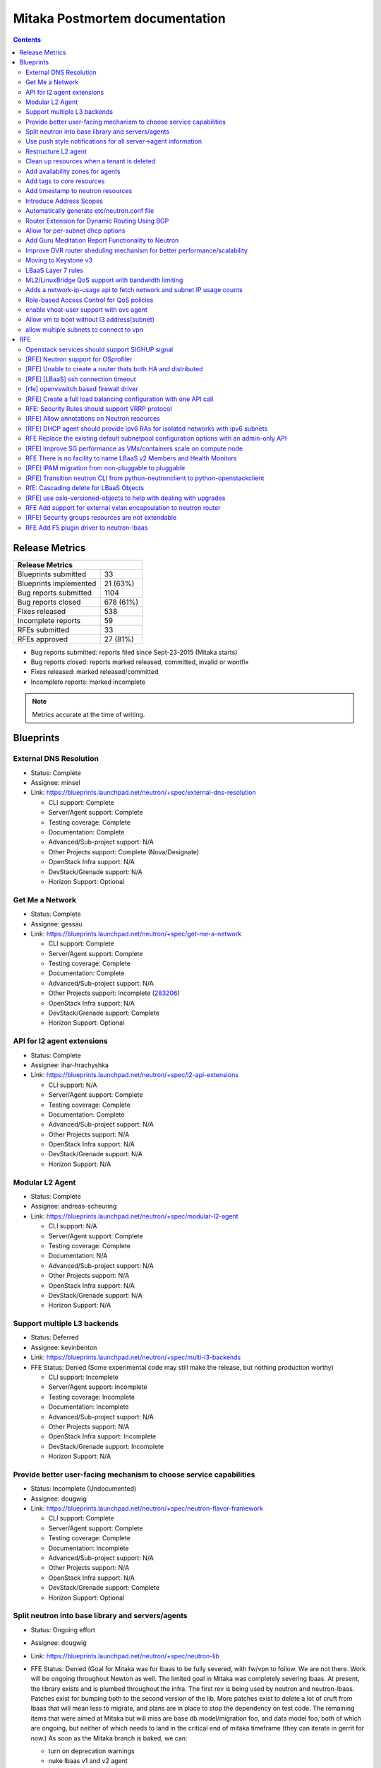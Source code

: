 ..
 This work is licensed under a Creative Commons Attribution 3.0 Unported
 License.

 http://creativecommons.org/licenses/by/3.0/legalcode

Mitaka Postmortem documentation
===============================

.. contents::

Release Metrics
---------------

+------------------------------------------------+
| Release Metrics                                |
+===============================+================+
| Blueprints submitted          |             33 |
+-------------------------------+----------------+
| Blueprints implemented        |       21 (63%) |
+-------------------------------+----------------+
| Bug reports submitted         |           1104 |
+-------------------------------+----------------+
| Bug reports closed            |      678 (61%) |
+-------------------------------+----------------+
| Fixes released                |            538 |
+-------------------------------+----------------+
| Incomplete reports            |             59 |
+-------------------------------+----------------+
| RFEs submitted                |             33 |
+-------------------------------+----------------+
| RFEs approved                 |       27 (81%) |
+-------------------------------+----------------+

* Bug reports submitted: reports filed since Sept-23-2015 (Mitaka starts)
* Bug reports closed: reports marked released, committed, invalid or wontfix
* Fixes released: marked released/committed
* Incomplete reports: marked incomplete

.. note:: Metrics accurate at the time of writing.


Blueprints
----------

External DNS Resolution
~~~~~~~~~~~~~~~~~~~~~~~

* Status: Complete
* Assignee: minsel
* Link: https://blueprints.launchpad.net/neutron/+spec/external-dns-resolution

  * CLI support: Complete
  * Server/Agent support: Complete
  * Testing coverage: Complete
  * Documentation: Complete
  * Advanced/Sub-project support: N/A
  * Other Projects support: Complete (Nova/Designate)
  * OpenStack Infra support: N/A
  * DevStack/Grenade support: N/A
  * Horizon Support: Optional

Get Me a Network
~~~~~~~~~~~~~~~~

* Status: Complete
* Assignee: gessau
* Link: https://blueprints.launchpad.net/neutron/+spec/get-me-a-network

  * CLI support: Complete
  * Server/Agent support: Complete
  * Testing coverage: Complete
  * Documentation: Complete
  * Advanced/Sub-project support: N/A
  * Other Projects support: Incomplete (`283206 <https://review.openstack.org/#/c/283206/>`_)
  * OpenStack Infra support: N/A
  * DevStack/Grenade support: Complete
  * Horizon Support: Optional

API for l2 agent extensions
~~~~~~~~~~~~~~~~~~~~~~~~~~~

* Status: Complete
* Assignee: ihar-hrachyshka
* Link: https://blueprints.launchpad.net/neutron/+spec/l2-api-extensions

  * CLI support: N/A
  * Server/Agent support: Complete
  * Testing coverage: Complete
  * Documentation: Complete
  * Advanced/Sub-project support: N/A
  * Other Projects support: N/A
  * OpenStack Infra support: N/A
  * DevStack/Grenade support: N/A
  * Horizon Support: N/A

Modular L2 Agent
~~~~~~~~~~~~~~~~

* Status: Complete
* Assignee: andreas-scheuring
* Link: https://blueprints.launchpad.net/neutron/+spec/modular-l2-agent

  * CLI support: N/A
  * Server/Agent support: Complete
  * Testing coverage: Complete
  * Documentation: N/A
  * Advanced/Sub-project support: N/A
  * Other Projects support: N/A
  * OpenStack Infra support: N/A
  * DevStack/Grenade support: N/A
  * Horizon Support: N/A

Support multiple L3 backends
~~~~~~~~~~~~~~~~~~~~~~~~~~~~

* Status: Deferred
* Assignee: kevinbenton
* Link: https://blueprints.launchpad.net/neutron/+spec/multi-l3-backends
* FFE Status: Denied (Some experimental code may still make the release,
  but nothing production worthy)

  * CLI support: Incomplete
  * Server/Agent support: Incomplete
  * Testing coverage: Incomplete
  * Documentation: Incomplete
  * Advanced/Sub-project support: N/A
  * Other Projects support: N/A
  * OpenStack Infra support: Incomplete
  * DevStack/Grenade support: Incomplete
  * Horizon Support: N/A

Provide better user-facing mechanism to choose service capabilities
~~~~~~~~~~~~~~~~~~~~~~~~~~~~~~~~~~~~~~~~~~~~~~~~~~~~~~~~~~~~~~~~~~~

* Status: Incomplete (Undocumented)
* Assignee: dougwig
* Link: https://blueprints.launchpad.net/neutron/+spec/neutron-flavor-framework

  * CLI support: Complete
  * Server/Agent support: Complete
  * Testing coverage: Complete
  * Documentation: Incomplete
  * Advanced/Sub-project support: N/A
  * Other Projects support: N/A
  * OpenStack Infra support: N/A
  * DevStack/Grenade support: Complete
  * Horizon Support: Optional

Split neutron into base library and servers/agents
~~~~~~~~~~~~~~~~~~~~~~~~~~~~~~~~~~~~~~~~~~~~~~~~~~

* Status: Ongoing effort
* Assignee: dougwig
* Link: https://blueprints.launchpad.net/neutron/+spec/neutron-lib
* FFE Status: Denied (Goal for Mitaka was for lbaas to be fully severed,
  with fw/vpn to follow. We are not there. Work will be ongoing throughout
  Newton as well. The limited goal in Mitaka was completely severing lbaas.
  At present, the library exists and is plumbed throughout the infra. The
  first rev is being used by neutron and neutron-lbaas. Patches exist for
  bumping both to the second version of the lib. More patches exist to
  delete a lot of cruft from lbaas that will mean less to migrate, and
  plans are in place to stop the dependency on test code. The remaining
  items that were aimed at Mitaka but will miss are base db model/migration
  foo, and data model foo, both of which are ongoing, but neither of which
  needs to land in the critical end of mitaka timeframe (they can iterate
  in gerrit for now.) As soon as the Mitaka branch is baked, we can:

  * turn on deprecation warnings
  * nuke lbaas v1 and v2 agent
  * start mass import renames in neutron
  * merge the above db/model items

  The goal of completely severing lbaas is realistically about 3-4
  weeks away from Feature Freeze. The separation of the remaining subprojects
  are next after that. Attempting to get patches in gerrit for the lbaas
  separation goal before the summit.

  * CLI support: N/A
  * Server/Agent support: See FFE notes
  * Testing coverage: See FFE notes
  * Documentation: Incomplete
  * Advanced/Sub-project support: See FFE notes
  * Other Projects support: See FFE notes
  * OpenStack Infra support: Complete
  * DevStack/Grenade support: Complete
  * Horizon Support: N/A

Use push style notifications for all server->agent information
~~~~~~~~~~~~~~~~~~~~~~~~~~~~~~~~~~~~~~~~~~~~~~~~~~~~~~~~~~~~~~

* Status: Deferred
* Assignee: kevinbenton
* Link: https://blueprints.launchpad.net/neutron/+spec/push-notifications
* FFE Status: Denied (minor enhancemetns may be allowed as RC bugs, e.g.
  `280595 <https://review.openstack.org/#/c/280595/>`_).

  * CLI support: N/A
  * Server/Agent support: Incomplete
  * Testing coverage: Incomplete
  * Documentation: N/A
  * Advanced/Sub-project support: N/A
  * Other Projects support: N/A
  * OpenStack Infra support: N/A
  * DevStack/Grenade support: N/A
  * Horizon Support: N/A

Restructure L2 agent
~~~~~~~~~~~~~~~~~~~~

* Status: Complete
* Assignee: rossella-o
* Link: https://blueprints.launchpad.net/neutron/+spec/restructure-l2-agent

  * CLI support: N/A
  * Server/Agent support: Complete
  * Testing coverage: Complete
  * Documentation: N/A
  * Advanced/Sub-project support: N/A
  * Other Projects support: N/A
  * OpenStack Infra support: N/A
  * DevStack/Grenade support: N/A
  * Horizon Support: N/A

Clean up resources when a tenant is deleted
~~~~~~~~~~~~~~~~~~~~~~~~~~~~~~~~~~~~~~~~~~~

* Status: Complete
* Assignee: john-davidge
* Link: https://blueprints.launchpad.net/neutron/+spec/tenant-delete
* FFE Status: Granted

  * CLI support: Complete
  * Server/Agent support: N/A
  * Testing coverage: Complete
  * Documentation: Complete
  * Advanced/Sub-project support: Optional
  * Other Projects support: N/A
  * OpenStack Infra support: N/A
  * DevStack/Grenade support: N/A
  * Horizon Support: Optional

Add availability zones for agents
~~~~~~~~~~~~~~~~~~~~~~~~~~~~~~~~~

* Status: Complete
* Assignee: ichihara-hirofumi
* Link: https://blueprints.launchpad.net/neutron/+spec/add-availability-zone

  * CLI support: Complete
  * Server/Agent support: Complete
  * Testing coverage: Complete
  * Documentation: Complete
  * Advanced/Sub-project support: N/A
  * Other Projects support: N/A
  * OpenStack Infra support: N/A
  * DevStack/Grenade support: N/A
  * Horizon Support: Optional

Add tags to core resources
~~~~~~~~~~~~~~~~~~~~~~~~~~

* Status: Complete
* Assignee: ichihara-hirofumi
* Link: https://blueprints.launchpad.net/neutron/+spec/add-tags-to-core-resources
* FFE Status: Granted (docs pending)

  * CLI support: Complete
  * Server/Agent support: Complete
  * Testing coverage: Complete
  * Documentation: Complete
  * Advanced/Sub-project support: N/A
  * Other Projects support: N/A
  * OpenStack Infra support: N/A
  * DevStack/Grenade support: N/A
  * Horizon Support: Optional

Add timestamp to neutron resources
~~~~~~~~~~~~~~~~~~~~~~~~~~~~~~~~~~

* Status: Complete
* Assignee: zhaobo6
* Link: https://blueprints.launchpad.net/neutron/+spec/add-timestamp-attr
* FFE Status: Granted

  * CLI support: N/A
  * Server/Agent support: Complete
  * Testing coverage: Complete
  * Documentation: N/A
  * Advanced/Sub-project support: Optional
  * Other Projects support: N/A
  * OpenStack Infra support: N/A
  * DevStack/Grenade support: N/A
  * Horizon Support: N/A

Introduce Address Scopes
~~~~~~~~~~~~~~~~~~~~~~~~

* Status: Complete
* Assignee: carl-baldwin
* Link: https://blueprints.launchpad.net/neutron/+spec/address-scopes
* FFE Status: Granted (docs pending)

  * CLI support: Complete
  * Server/Agent support: Complete
  * Testing coverage: Complete
  * Documentation: Incomplete
  * Advanced/Sub-project support: N/A
  * Other Projects support: N/A
  * OpenStack Infra support: N/A
  * DevStack/Grenade support: N/A
  * Horizon Support: Optional

* References

  * https://review.openstack.org/#/c/286294/

Automatically generate etc/neutron.conf file
~~~~~~~~~~~~~~~~~~~~~~~~~~~~~~~~~~~~~~~~~~~~

* Status: Complete
* Assignee: martin-hickey
* Link: https://blueprints.launchpad.net/neutron/+spec/autogen-neutron-conf-file

  * CLI support: N/A
  * Server/Agent support: Complete
  * Testing coverage: Complete
  * Documentation: Complete
  * Advanced/Sub-project support: Complete
  * Other Projects support: N/A
  * OpenStack Infra support: N/A
  * DevStack/Grenade support: Complete
  * Horizon Support: N/A

* References:

  * http://docs.openstack.org/draft/config-reference/networking/samples/
  * http://docs.openstack.org/developer/neutron/devref/contribute.html#configuration-files

Router Extension for Dynamic Routing Using BGP
~~~~~~~~~~~~~~~~~~~~~~~~~~~~~~~~~~~~~~~~~~~~~~

* Status: Complete
* Assignee: ryan-tidwell
* Link: https://blueprints.launchpad.net/neutron/+spec/bgp-dynamic-routing
* FFE Status: Granted

  * CLI support: Complete
  * Server/Agent support: Complete
  * Testing coverage: Complete
  * Documentation: Complete
  * Advanced/Sub-project support: N/A
  * Other Projects support: N/A
  * OpenStack Infra support: N/A
  * DevStack/Grenade support: Complete
  * Horizon Support: Optional

* References:

  * https://review.openstack.org/#/c/288856/
  * https://review.openstack.org/#/q/topic:bp/bgp-dynamic-routing
  * https://review.openstack.org/#/c/268726/ (to be spun out)

Allow for per-subnet dhcp options
~~~~~~~~~~~~~~~~~~~~~~~~~~~~~~~~~

* Status: Deferred
* Assignee: sambetts
* Link: https://blueprints.launchpad.net/neutron/+spec/dhcp-options-per-subnet
* FFE Status: Denied (Unable to determine status)

  * CLI support:
  * Server/Agent support:
  * Testing coverage:
  * Documentation:
  * Advanced/Sub-project support:
  * Other Projects support:
  * OpenStack Infra support:
  * DevStack/Grenade support:
  * Horizon Support:

Add Guru Meditation Report Functionality to Neutron
~~~~~~~~~~~~~~~~~~~~~~~~~~~~~~~~~~~~~~~~~~~~~~~~~~~

* Status: Incomplete
* Assignee: ihar-hrachyshka
* Link: https://blueprints.launchpad.net/neutron/+spec/guru-meditation-report
* FFE Status: Granted (to provide guru support to vpn/lb/fwass)

  * CLI support: N/A
  * Server/Agent support: N/A
  * Testing coverage: Complete
  * Documentation: Incomplete
  * Advanced/Sub-project support: Incomplete
  * Other Projects support: N/A
  * OpenStack Infra support: N/A
  * DevStack/Grenade support: Incomplete (`279035 <https://review.openstack.org/#/c/279035/>`_ needs review)
  * Horizon Support: N/A

* References:

  * https://review.openstack.org/#/c/287795/
  * https://review.openstack.org/#/c/287801/

Improve DVR router sheduling mechanism for better performance/scalability
~~~~~~~~~~~~~~~~~~~~~~~~~~~~~~~~~~~~~~~~~~~~~~~~~~~~~~~~~~~~~~~~~~~~~~~~~

* Status: Complete
* Assignee: obondarev
* Link: https://blueprints.launchpad.net/neutron/+spec/improve-dvr-l3-agent-binding

  * CLI support: N/A
  * Server/Agent support: Complete
  * Testing coverage: Complete
  * Documentation: N/A
  * Advanced/Sub-project support: N/A
  * Other Projects support: N/A
  * OpenStack Infra support: N/A
  * DevStack/Grenade support: N/A
  * Horizon Support: N/A

Moving to Keystone v3
~~~~~~~~~~~~~~~~~~~~~

* Status: Deferred
* Assignee: smigiel-dariusz
* Link: https://blueprints.launchpad.net/neutron/+spec/keystone-v3
* FFE Status: Denied (Neutron Server supports v3, but schema and API
  migration is still undergoing).

  * CLI support: Incomplete
  * Server/Agent support: Incomplete
  * Testing coverage: Incomplete
  * Documentation: Incomplete (`281357 <https://review.openstack.org/#/c/281357/>`_ needs work).
  * Advanced/Sub-project support: Incomplete
  * Other Projects support: N/A
  * OpenStack Infra support: N/A
  * DevStack/Grenade support: Optional
  * Horizon Support: N/A

LBaaS Layer 7 rules
~~~~~~~~~~~~~~~~~~~

* Status: Incomplete (Undocumented)
* Assignee: avishayb
* Link: https://blueprints.launchpad.net/neutron/+spec/lbaas-l7-rules
* FFE Status: Granted (docs pending)

  * CLI support: Complete
  * Server/Agent support: Complete
  * Testing coverage: Complete
  * Documentation: Incomplete
  * Advanced/Sub-project support: Complete
  * Other Projects support:  Complete (Octavia)
  * OpenStack Infra support: N/A
  * DevStack/Grenade support: N/A
  * Horizon Support: Incomplete

ML2/LinuxBridge QoS support with bandwidth limiting
~~~~~~~~~~~~~~~~~~~~~~~~~~~~~~~~~~~~~~~~~~~~~~~~~~~

* Status: Complete
* Assignee: slaweq
* Link: https://blueprints.launchpad.net/neutron/+spec/ml2-lb-ratelimit-support

  * CLI support: N/A
  * Server/Agent support: Complete
  * Testing coverage: Complete
  * Documentation: Complete
  * Advanced/Sub-project support: N/A
  * Other Projects support: N/A
  * OpenStack Infra support: Optional
  * DevStack/Grenade support: Complete
  * Horizon Support: N/A

Adds a network-ip-usage api to fetch network and subnet IP usage counts
~~~~~~~~~~~~~~~~~~~~~~~~~~~~~~~~~~~~~~~~~~~~~~~~~~~~~~~~~~~~~~~~~~~~~~~

* Status: Complete
* Assignee: mdorman-m
* Link: https://blueprints.launchpad.net/neutron/+spec/network-ip-usage-api
* FFE Status: Granted

  * CLI support: Complete
  * Server/Agent support: Complete
  * Testing coverage: Incomplete
  * Documentation: Complete
  * Advanced/Sub-project support: N/A
  * Other Projects support: N/A
  * OpenStack Infra support: N/A
  * DevStack/Grenade support: N/A
  * Horizon Support: Optional

Role-based Access Control for QoS policies
~~~~~~~~~~~~~~~~~~~~~~~~~~~~~~~~~~~~~~~~~~

* Status: Complete
* Assignee: hdaniel
* Link: https://blueprints.launchpad.net/neutron/+spec/rbac-qos
* FFE Status: Granted

  * CLI support: Complete
  * Server/Agent support: Complete
  * Testing coverage: Complete
  * Documentation: Complete
  * Advanced/Sub-project support: N/A
  * Other Projects support: N/A
  * OpenStack Infra support: N/A
  * DevStack/Grenade support: N/A
  * Horizon Support: Optional

enable vhost-user support with ovs agent
~~~~~~~~~~~~~~~~~~~~~~~~~~~~~~~~~~~~~~~~

* Status: Complete
* Assignee: sean-k-mooney
* Link: https://blueprints.launchpad.net/neutron/+spec/vhost-ovs

  * CLI support: N/A
  * Server/Agent support: Complete
  * Testing coverage: Complete
  * Documentation: Complete (user guide desirable)
  * Advanced/Sub-project support: N/A
  * Other Projects support: N/A
  * OpenStack Infra support: N/A
  * DevStack/Grenade support: N/A
  * Horizon Support: N/A

* References

  * http://docs.openstack.org/developer/neutron/devref/ovs_vhostuser.html

Allow vm to boot without l3 address(subnet)
~~~~~~~~~~~~~~~~~~~~~~~~~~~~~~~~~~~~~~~~~~~

* Status: Deferred
* Assignee: yalei-wang
* Link: https://blueprints.launchpad.net/neutron/+spec/vm-without-l3-address
* FFE Status: Denied (`vm-without-l3-address <https://review.openstack.org/#/q/topic:bp/vm-without-l3-address>`_
  shows a post-nuclear landscape).

  * CLI support: Incomplete
  * Server/Agent support: Incomplete
  * Testing coverage: Incomplete
  * Documentation: Incomplete
  * Advanced/Sub-project support: N/A
  * Other Projects support: Incomplete (Nova)
  * OpenStack Infra support: N/A
  * DevStack/Grenade support: N/A
  * Horizon Support: Optional

* References:

  * https://review.openstack.org/#/c/239276/
  * https://review.openstack.org/#/q/topic:bp/vm-without-l3-address

allow multiple subnets to connect to vpn
~~~~~~~~~~~~~~~~~~~~~~~~~~~~~~~~~~~~~~~~

* Status: Complete
* Assignee: pcm
* Link: https://blueprints.launchpad.net/neutron/+spec/vpn-multiple-subnet

  * CLI support: Complete
  * Server/Agent support: Complete
  * Testing coverage: Complete
  * Documentation: Complete
  * Advanced/Sub-project support: N/A
  * Other Projects support: N/A
  * OpenStack Infra support: N/A
  * DevStack/Grenade support: N/A
  * Horizon Support: Optional

RFE
---

Openstack services should support SIGHUP signal
~~~~~~~~~~~~~~~~~~~~~~~~~~~~~~~~~~~~~~~~~~~~~~~

* Status: Incomplete
* Assignee: eezhova
* Link: https://bugs.launchpad.net/neutron/+bug/1276694

  * CLI support:
  * Server/Agent support:
  * Testing coverage:
  * Documentation:
  * Advanced/Sub-project support:
  * Other Projects support:
  * OpenStack Infra support:
  * DevStack/Grenade support:
  * Horizon Support:

[RFE] Neutron support for OSprofiler
~~~~~~~~~~~~~~~~~~~~~~~~~~~~~~~~~~~~

* Status: Deferred
* Assignee: salvatore-orlando
* Link: https://bugs.launchpad.net/neutron/+bug/1335640

  * CLI support: N/A
  * Server/Agent support: Incomplete
  * Testing coverage: Incomplete
  * Documentation: Incomplete
  * Advanced/Sub-project support: Incomplete
  * Other Projects support: N/A
  * OpenStack Infra support: N/A
  * DevStack/Grenade support: N/A
  * Horizon Support: N/A

* References

  * https://review.openstack.org/#/c/273951/


[RFE] Unable to create a router thats both HA and distributed
~~~~~~~~~~~~~~~~~~~~~~~~~~~~~~~~~~~~~~~~~~~~~~~~~~~~~~~~~~~~~

* Status: Complete
* Assignee: carl-baldwin
* Link: https://bugs.launchpad.net/neutron/+bug/1365473
* FFE Status: Granted (needs docs)

  * CLI support: Complete
  * Server/Agent support: Complete
  * Testing coverage: Complete
  * Documentation: Complete
  * Advanced/Sub-project support: N/A
  * Other Projects support: N/A
  * OpenStack Infra support: Incomplete
  * DevStack/Grenade support: N/A
  * Horizon Support: Optional

* References

  * https://review.openstack.org/#/c/296711/
  * https://review.openstack.org/#/c/296836/

[RFE] [LBaaS] ssh connection timeout
~~~~~~~~~~~~~~~~~~~~~~~~~~~~~~~~~~~~

* Status: Deferred
* Assignee: reedip-banerjee
* Link: https://bugs.launchpad.net/neutron/+bug/1457556
* FFE Status: Denied (no tangible progress)

  * CLI support: Incomplete
  * Server/Agent support: Incomplete
  * Testing coverage: Incomplete
  * Documentation: Incomplete
  * Advanced/Sub-project support: N/A
  * Other Projects support: Incomplete
  * OpenStack Infra support: N/A
  * DevStack/Grenade support: N/A
  * Horizon Support: Optional

[rfe] openvswitch based firewall driver
~~~~~~~~~~~~~~~~~~~~~~~~~~~~~~~~~~~~~~~

* Status: Complete (partially documented)
* Assignee: libosvar
* Link: https://bugs.launchpad.net/neutron/+bug/1461000
* FFE Status: Granted

  * CLI support: N/A
  * Server/Agent support: Complete
  * Testing coverage: Complete
  * Documentation: Incomplete (user guide docs desirable)
  * Advanced/Sub-project support: N/A
  * Other Projects support: N/A
  * OpenStack Infra support: N/A
  * DevStack/Grenade support: Optional
  * Horizon Support: N/A

* References:

  * http://docs.openstack.org/developer/neutron/devref/openvswitch_firewall.html
  * https://review.openstack.org/#/c/284259
  * https://review.openstack.org/#/c/283137

[RFE] Create a full load balancing configuration with one API call
~~~~~~~~~~~~~~~~~~~~~~~~~~~~~~~~~~~~~~~~~~~~~~~~~~~~~~~~~~~~~~~~~~

* Status: Deferred
* Assignee: trevor-vardeman
* Link: https://bugs.launchpad.net/neutron/+bug/1463202
* FFE Status: Denied (too many missing pieces).

  * CLI support: Incomplete
  * Server/Agent support: Incomplete
  * Testing coverage: Incomplete
  * Documentation: Incomplete
  * Advanced/Sub-project support: N/A
  * Other Projects support: N/A
  * OpenStack Infra support: N/A
  * DevStack/Grenade support: N/A
  * Horizon Support: Incomplete

RFE: Security Rules should support VRRP protocol
~~~~~~~~~~~~~~~~~~~~~~~~~~~~~~~~~~~~~~~~~~~~~~~~~~~~~~

* Status: Complete
* Assignee: sreesiv
* Link: https://bugs.launchpad.net/neutron/+bug/1475717

  * CLI support: Optional
  * Server/Agent support: Complete
  * Testing coverage: Complete
  * Documentation: N/A
  * Advanced/Sub-project support: N/A
  * Other Projects support: N/A
  * OpenStack Infra support: N/A
  * DevStack/Grenade support: N/A
  * Horizon Support: Optional

[RFE] Allow annotations on Neutron resources
~~~~~~~~~~~~~~~~~~~~~~~~~~~~~~~~~~~~~~~~~~~~

* Status: Complete
* Assignee: kevinbenton
* Link: https://bugs.launchpad.net/neutron/+bug/1483480
* FFE Status: Granted

  * CLI support: N/A
  * Server/Agent support: Complete
  * Testing coverage: Complete
  * Documentation: N/A
  * Advanced/Sub-project support: N/A
  * Other Projects support: N/A
  * OpenStack Infra support: N/A
  * DevStack/Grenade support: N/A
  * Horizon Support: Optional

[RFE] DHCP agent should provide ipv6 RAs for isolated networks with ipv6 subnets
~~~~~~~~~~~~~~~~~~~~~~~~~~~~~~~~~~~~~~~~~~~~~~~~~~~~~~~~~~~~~~~~~~~~~~~~~~~~~~~~

* Status: Deferred
* Assignee: ihar-hrachyshka
* Link: https://bugs.launchpad.net/neutron/+bug/1498987

  * CLI support:
  * Server/Agent support:
  * Testing coverage:
  * Documentation:
  * Advanced/Sub-project support:
  * Other Projects support:
  * OpenStack Infra support:
  * DevStack/Grenade support:
  * Horizon Support:

RFE Replace the existing default subnetpool configuration options with an admin-only API
~~~~~~~~~~~~~~~~~~~~~~~~~~~~~~~~~~~~~~~~~~~~~~~~~~~~~~~~~~~~~~~~~~~~~~~~~~~~~~~~~~~~~~~~

* Status: Complete
* Assignee: john-davidge
* Link: https://bugs.launchpad.net/neutron/+bug/1501328
* FFE Status: Granted (docs pending)

  * CLI support: Complete
  * Server/Agent support: Complete
  * Testing coverage: Complete
  * Documentation: Complete
  * Advanced/Sub-project support: N/A
  * Other Projects support: N/A
  * OpenStack Infra support: N/A
  * DevStack/Grenade support: N/A
  * Horizon Support: Optional

* References

  * https://review.openstack.org/#/c/286293/

[RFE] Improve SG performance as VMs/containers scale on compute node
~~~~~~~~~~~~~~~~~~~~~~~~~~~~~~~~~~~~~~~~~~~~~~~~~~~~~~~~~~~~~~~~~~~~

* Status: Complete
* Assignee: kevinbenton
* Link: https://bugs.launchpad.net/neutron/+bug/1502297

  * CLI support: N/A
  * Server/Agent support: Complete
  * Testing coverage: Complete
  * Documentation: N/A
  * Advanced/Sub-project support: N/A
  * Other Projects support: N/A
  * OpenStack Infra support: N/A
  * DevStack/Grenade support: N/A
  * Horizon Support: N/A

RFE There is no facility to name LBaaS v2 Members and Health Monitors
~~~~~~~~~~~~~~~~~~~~~~~~~~~~~~~~~~~~~~~~~~~~~~~~~~~~~~~~~~~~~~~~~~~~~

* Status: Incomplete (undocumented)
* Assignee: reedip-banerjee
* Link: https://bugs.launchpad.net/neutron/+bug/1515506

  * CLI support: Complete
  * Server/Agent support: Complete
  * Testing coverage: Complete
  * Documentation: Incomplete
  * Advanced/Sub-project support: N/A
  * Other Projects support: N/A
  * OpenStack Infra support: N/A
  * DevStack/Grenade support: N/A
  * Horizon Support: Optional

[RFE] IPAM migration from non-pluggable to pluggable
~~~~~~~~~~~~~~~~~~~~~~~~~~~~~~~~~~~~~~~~~~~~~~~~~~~~

* Status: Deferred
* Assignee: pasha117
* Link: https://bugs.launchpad.net/neutron/+bug/1516156

  * CLI support: N/A (server side entry point)
  * Server/Agent support: N/A
  * Testing coverage: Incomplete
  * Documentation: Incomplete
  * Advanced/Sub-project support: N/A
  * Other Projects support: N/A
  * OpenStack Infra support: Incomplete
  * DevStack/Grenade support: Incomplete
  * Horizon Support: Incomplete

* References:

 * https://review.openstack.org/#/c/277767

[RFE] Transition neutron CLI from python-neutronclient to python-openstackclient
~~~~~~~~~~~~~~~~~~~~~~~~~~~~~~~~~~~~~~~~~~~~~~~~~~~~~~~~~~~~~~~~~~~~~~~~~~~~~~~~

* Status: Deferred
* Assignee: rtheis
* Link: https://bugs.launchpad.net/neutron/+bug/1521291
* FFE Status: Denied (even though `Devref patch <https://review.openstack.org/#/c/282555/>`_
  will likely merge, the actual work will need to move to Newton. OSC in Mitaka will have a
  significant increase in support for core neutron resources Detailed status available at
  https://etherpad.openstack.org/p/osc-neutron-support.

  * CLI support: Incomplete
  * Server/Agent support: N/A
  * Testing coverage: Incomplete
  * Documentation: Incomplete
  * Advanced/Sub-project support: Incomplete
  * Other Projects support: Incomplete
  * OpenStack Infra support: N/A
  * DevStack/Grenade support: Incomplete
  * Horizon Support: N/A

RfE: Cascading delete for LBaaS Objects
~~~~~~~~~~~~~~~~~~~~~~~~~~~~~~~~~~~~~~~

* Status: Deferred
* Assignee: german-eichberger
* Link: https://bugs.launchpad.net/neutron/+bug/1521783
* FFE Status: Denied

  * CLI support: Incomplete
  * Server/Agent support: Incomplete
  * Testing coverage: Incomplete
  * Documentation: Incomplete
  * Advanced/Sub-project support: N/A
  * Other Projects support: N/A
  * OpenStack Infra support: N/A
  * DevStack/Grenade support: N/A
  * Horizon Support: Complete

* References

  * https://review.openstack.org/#/c/287593/
  * https://review.openstack.org/#/c/288187/

[RFE] use oslo-versioned-objects to help with dealing with upgrades
~~~~~~~~~~~~~~~~~~~~~~~~~~~~~~~~~~~~~~~~~~~~~~~~~~~~~~~~~~~~~~~~~~~

* Status: Deferred
* Assignee: justin-hammond
* Link: https://bugs.launchpad.net/neutron/+bug/1522102
* FFE Status: Denied (Wont happen in Mitaka. Should be moved to Newton.
  Was not expected to land in Mitaka, the bug is just a placeholder for a
  large effort).

  * CLI support: N/A
  * Server/Agent support: Incomplete
  * Testing coverage: Incomplete
  * Documentation: Incomplete
  * Advanced/Sub-project support: Incomplete
  * Other Projects support: N/A
  * OpenStack Infra support: N/A
  * DevStack/Grenade support: N/A
  * Horizon Support: N/A

RFE Add support for external vxlan encapsulation to neutron router
~~~~~~~~~~~~~~~~~~~~~~~~~~~~~~~~~~~~~~~~~~~~~~~~~~~~~~~~~~~~~~~~~~

* Status: Deferred
* Assignee: ruansx
* Link: https://bugs.launchpad.net/neutron/+bug/1525059
* FFE Status: Denied (too many parts lacking exhaustive review)

  * CLI support: Incomplete
  * Server/Agent support: Incomplete
  * Testing coverage: Incomplete
  * Documentation: Incomplete
  * Advanced/Sub-project supprt: N/A
  * Other Projects support: N/A
  * OpenStack Infra support: N/A
  * DevStack/Grenade support: Optional
  * Horizon Support: Optional

* References:

  * https://review.openstack.org/#/q/topic:bug/1525059

[RFE] Security groups resources are not extendable
~~~~~~~~~~~~~~~~~~~~~~~~~~~~~~~~~~~~~~~~~~~~~~~~~~

* Status: Complete
* Assignee: roeyc
* Link: https://bugs.launchpad.net/neutron/+bug/1529109

  * CLI support: N/A
  * Server/Agent support: Complete
  * Testing coverage: Complete
  * Documentation: N/A
  * Advanced/Sub-project support: N/A
  * Other Projects support: N/A
  * OpenStack Infra support: N/A
  * DevStack/Grenade support: N/A
  * Horizon Support: N/A

RFE Add F5 plugin driver to neutron-lbaas
~~~~~~~~~~~~~~~~~~~~~~~~~~~~~~~~~~~~~~~~~

* Status: Deferred
* Assignee: j-longstaff
* Link: https://bugs.launchpad.net/neutron/+bug/1539717
* FFE Status: Denied (no met requirements for inclusion)

  * CLI support: N/A
  * Server/Agent support: Incomplete
  * Testing coverage: Incomplete
  * Documentation: N/A
  * Advanced/Sub-project support: N/A
  * Other Projects support: N/A
  * OpenStack Infra support: Incomplete
  * DevStack/Grenade support: N/A
  * Horizon Support: N/A
